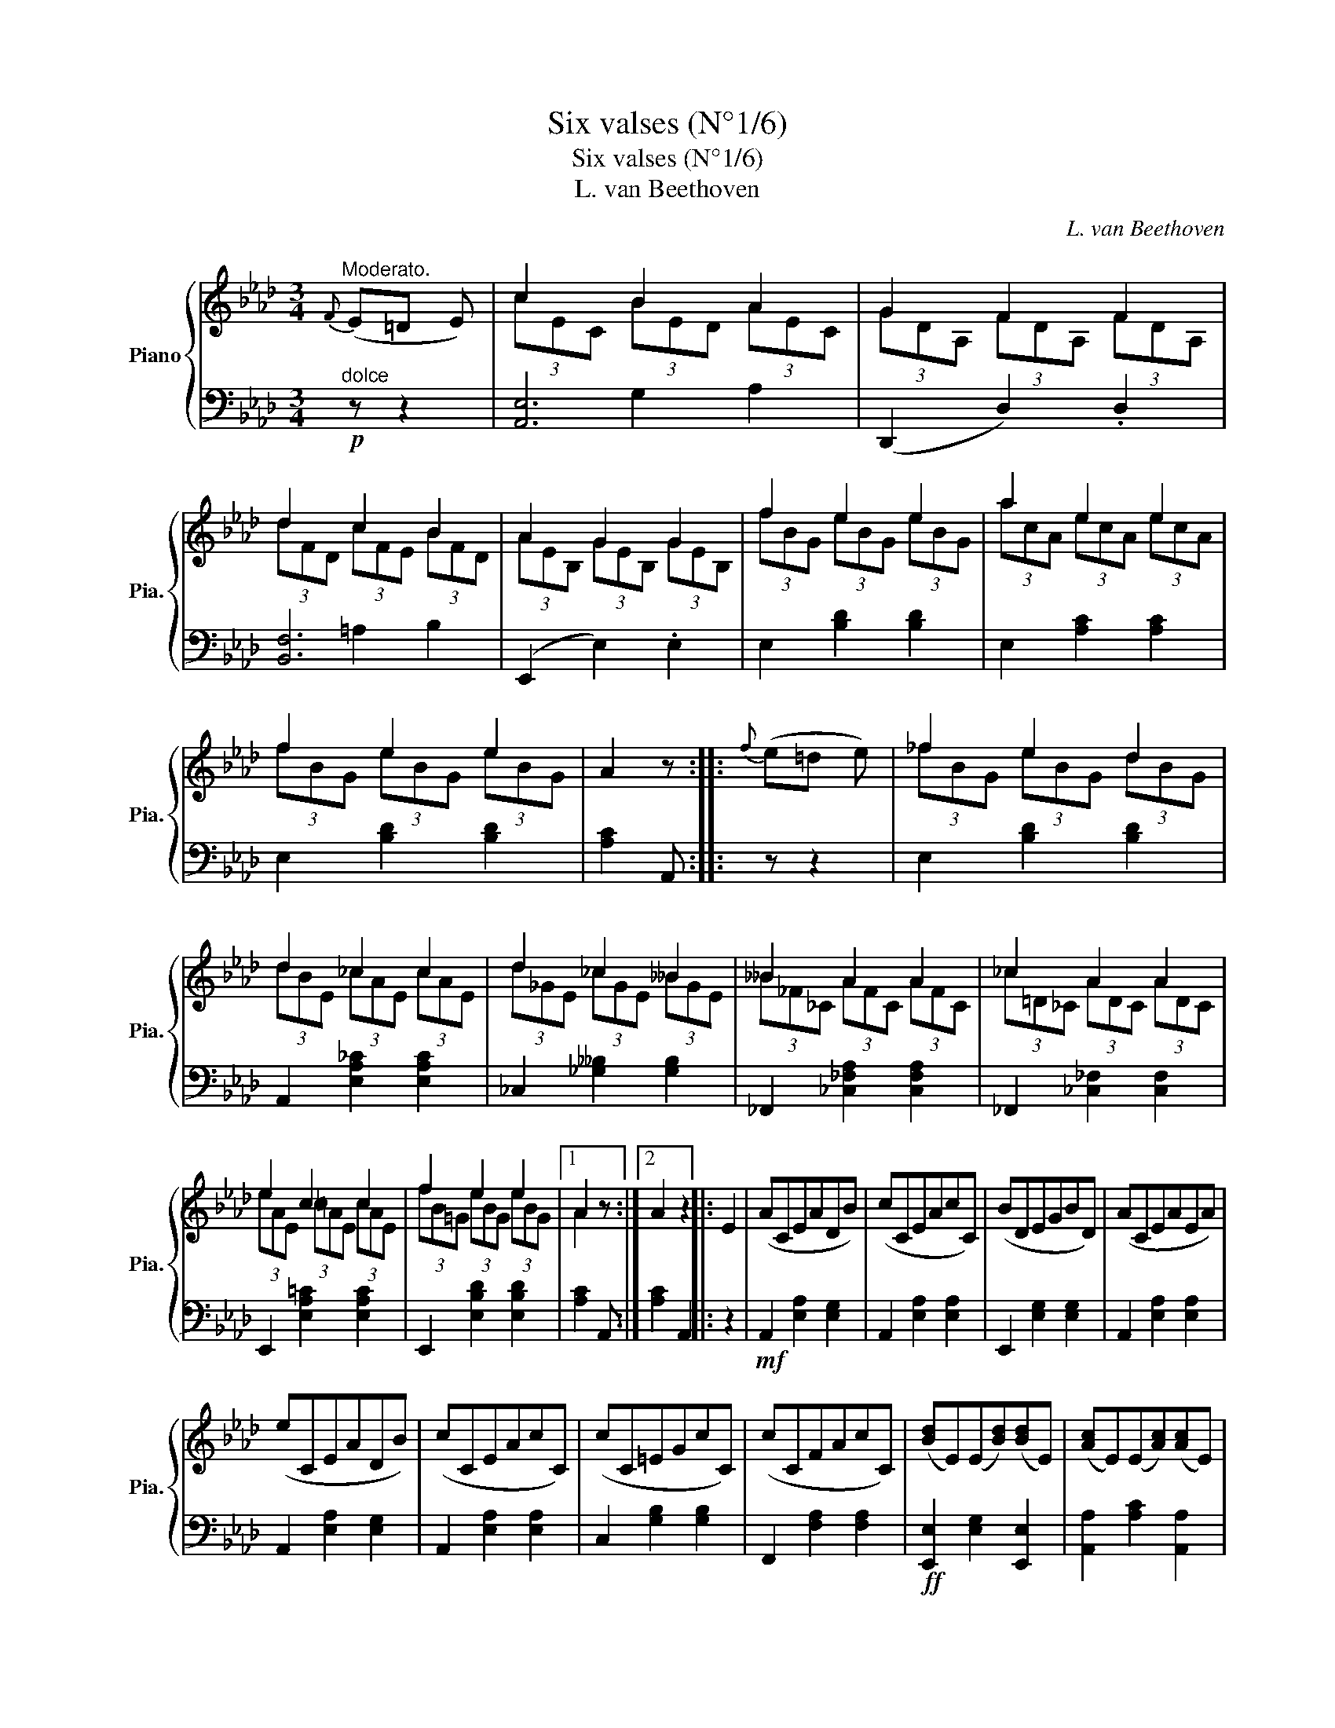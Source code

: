 X:1
T:Six valses (N°1/6)
T:Six valses (N°1/6)
T:L. van Beethoven
C:L. van Beethoven
%%score { ( 1 3 ) | ( 2 4 ) }
L:1/8
M:3/4
K:Ab
V:1 treble nm="Piano" snm="Pia."
V:3 treble 
V:2 bass 
V:4 bass 
V:1
"^Moderato."{F} (E=D E) | c2 B2 A2 | G2 F2 F2 | d2 c2 B2 | A2 G2 G2 | f2 e2 e2 | a2 e2 e2 | %7
 f2 e2 e2 | A2 z ::{f} (e=d e) | _f2 e2 d2 | d2 _c2 c2 | d2 _c2 __B2 | __B2 A2 A2 | _c2 A2 A2 | %15
 e2 c2 c2 | f2 e2 e2 |1 A2 z :|2 A2 z2 |: E2 | (ACEADB) | (cCEAcC) | (BDEGBD) | (ACEAEA) | %24
 (eCEADB) | (cCEAcC) | (cC=EGcC) | (cCFAcC) | ([Bd]E)(E[Bd])([Bd]E) | ([Ac]E)(E[Ac])([Ac]E) | %30
 ([Af]F)(F[Af])([Af]F) | ([Ae]E)(E[Ae])([Ae]E) | ([Ge]E[Gd]E[Ac]E) | ([Ge]E[Gd]E[Ac]E) | %34
 ([Ge]E[Gd]E[GB]E) | A2 z2 :| %36
V:2
!p!"^dolce" z z2 | [A,,E,]6 | (D,,2 D,2) .D,2 | [B,,F,]6 | (E,,2 E,2) .E,2 | E,2 [B,D]2 [B,D]2 | %6
 E,2 [A,C]2 [A,C]2 | E,2 [B,D]2 [B,D]2 | [A,C]2 A,, :: z z2 | E,2 [B,D]2 [B,D]2 | %11
 A,,2 [E,A,_C]2 [E,A,C]2 | _C,2 [_G,__B,]2 [G,B,]2 | _F,,2 [_C,_F,A,]2 [C,F,A,]2 | %14
 _F,,2 [_C,_F,]2 [C,F,]2 | E,,2 [E,A,=C]2 [E,A,C]2 | E,,2 [E,B,D]2 [E,B,D]2 |1 [A,C]2 A,, :|2 %18
 [A,C]2 A,,2 |: z2 |!mf! A,,2 [E,A,]2 [E,G,]2 | A,,2 [E,A,]2 [E,A,]2 | E,,2 [E,G,]2 [E,G,]2 | %23
 A,,2 [E,A,]2 [E,A,]2 | A,,2 [E,A,]2 [E,G,]2 | A,,2 [E,A,]2 [E,A,]2 | C,2 [G,B,]2 [G,B,]2 | %27
 F,,2 [F,A,]2 [F,A,]2 |!ff! [E,,E,]2 [E,G,]2 [E,,E,]2 | [A,,A,]2 [A,C]2 [A,,A,]2 | %30
 [D,,D,]2 [D,F,]2 [D,,D,]2 | [C,,C,]2 [C,E,]2 [C,,C,]2 |"^diminuendo" ([E,B,]4 .[A,C]2) | %33
 ([E,B,]4 .[A,C]2) | [E,B,]4 ([E,D]2 | .[A,C]2) A,,2 :| %36
V:3
 x3 | (3cEC (3BED (3AEC | (3GDA, (3FDA, (3FDA, | (3dFD (3cFE (3BFD | (3AEB, (3GEB, (3GEB, | %5
 (3fBG (3eBG (3eBG | (3acA (3ecA (3ecA | (3fBG (3eBG (3eBG | x3 :: x3 | (3_fBG (3eBG (3dBG | %11
 (3dBE (3_cAE (3cAE | (3d_GE (3_cGE (3__BGE | (3__B_F_C (3AFC (3AFC | (3_c=D_C (3ADC (3ADC | %15
 (3eAE (3=cAE (3cAE | (3fB=G (3eBG (3eBG |1 A2 x :|2 x4 |: x2 | x6 | x6 | x6 | x6 | x6 | x6 | x6 | %27
 x6 | x6 | x6 | x6 | x6 | x6 | x6 | x6 | x4 :| %36
V:4
 x3 | x2 G,2 A,2 | x6 | x2 =A,2 B,2 | x6 | x6 | x6 | x6 | x3 :: x3 | x6 | x6 | x6 | x6 | x6 | x6 | %16
 x6 |1 x3 :|2 x4 |: x2 | x6 | x6 | x6 | x6 | x6 | x6 | x6 | x6 | x6 | x6 | x6 | x6 | x6 | x6 | x6 | %35
 x4 :| %36

